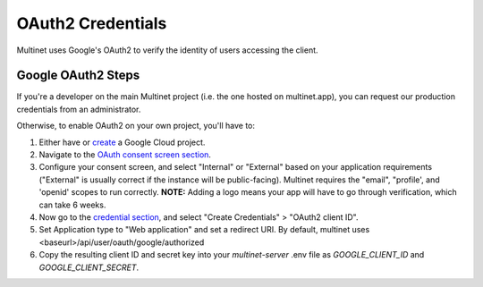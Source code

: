 .. _OAuth2 Credentials:

OAuth2 Credentials
==================

Multinet uses Google's OAuth2 to verify the identity of users accessing the
client.

Google OAuth2 Steps
-------------------------------

If you're a developer on the main Multinet project (i.e. the one hosted on
multinet.app), you can request our production credentials from an administrator.

Otherwise, to enable OAuth2 on your own project, you'll have to:

1. Either have or `create <https://console.developers.google.com/projectcreate>`_ 
   a Google Cloud project.
2. Navigate to the `OAuth consent screen section <https://console.developers.google.com/apis/credentials/consent>`_.
3. Configure your consent screen, and select "Internal" or "External" based on
   your application requirements ("External" is usually correct if the
   instance will be public-facing). Multinet requires the "email", "profile',
   and 'openid' scopes to run correctly. **NOTE:** Adding a logo means your
   app will have to go through verification, which can take 6 weeks.
4. Now go to the `credential section <https://console.developers.google.com/apis/credentials>`_,
   and select "Create Credentials" > "OAuth2 client ID". 
5. Set Application type to "Web application" and set a redirect URI. By default,
   multinet uses <baseurl>/api/user/oauth/google/authorized
6. Copy the resulting client ID and secret key into your `multinet-server` .env file as `GOOGLE_CLIENT_ID` and `GOOGLE_CLIENT_SECRET`.
